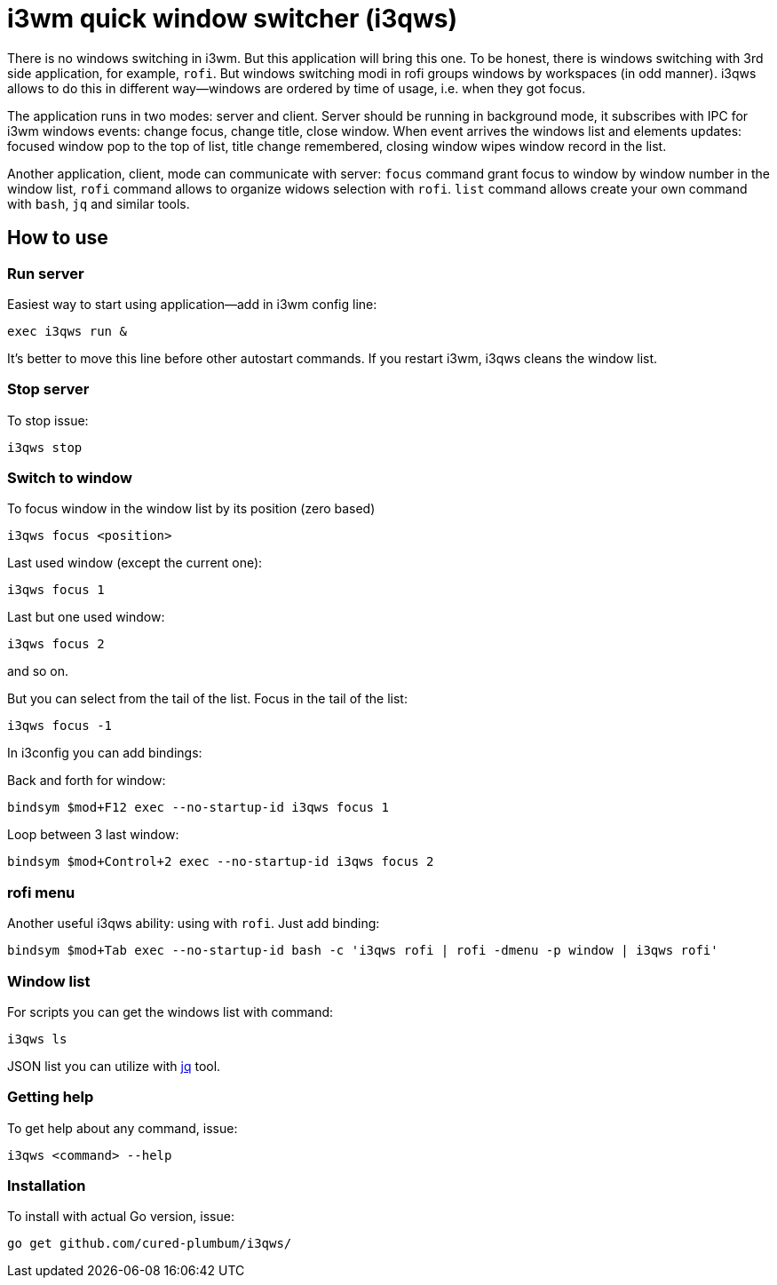 = i3wm quick window switcher (i3qws)

There is no windows switching in i3wm. But this application will bring this one. To be honest, there is windows switching with 3rd side application, for example, `rofi`. But windows switching modi in rofi groups windows by workspaces (in odd manner). i3qws allows to do this in different way—windows are ordered by time of usage, i.e. when they got focus.

The application runs in two modes: server and client. Server should be running in background mode, it subscribes with IPC for i3wm windows events: change focus, change title, close window. When event arrives the windows list and elements updates: focused window pop to the top of list, title change remembered, closing window wipes window record in the list. 

Another application, client, mode can communicate with server: `focus` command grant focus to window by window number in the window list, `rofi` command allows to organize widows selection with `rofi`. `list` command allows create your own command with `bash`, `jq` and similar tools.

== How to use

=== Run server 

Easiest way to start using application—add in i3wm config line:

`exec i3qws run &`

It's better to move this line before other autostart commands. If you restart i3wm, i3qws cleans the window list.

=== Stop server

To stop issue:

`i3qws stop`

=== Switch to window

To focus window in the window list by its position (zero based)

`i3qws focus <position>`

Last used window (except the current one):

`i3qws focus 1`

Last but one used window:

`i3qws focus 2`

and so on.

But you can select from the tail of the list. Focus in the tail of the list:

`i3qws focus -1`

In i3config you can add bindings:

Back and forth for window:

`bindsym $mod+F12 exec --no-startup-id i3qws focus 1`

Loop between 3 last window:

`bindsym $mod+Control+2 exec --no-startup-id i3qws focus 2`

=== rofi menu

Another useful i3qws ability: using with `rofi`. Just add binding:

`bindsym $mod+Tab exec --no-startup-id bash -c 'i3qws rofi | rofi -dmenu -p window | i3qws rofi'`

=== Window list

For scripts you can get the windows list with command:

`i3qws ls`

JSON list you can utilize with link:https://stedolan.github.io/jq/[jq] tool.

=== Getting help

To get help about any command, issue:

`i3qws <command> --help`

=== Installation

To install with actual Go version, issue:

`go get github.com/cured-plumbum/i3qws/`